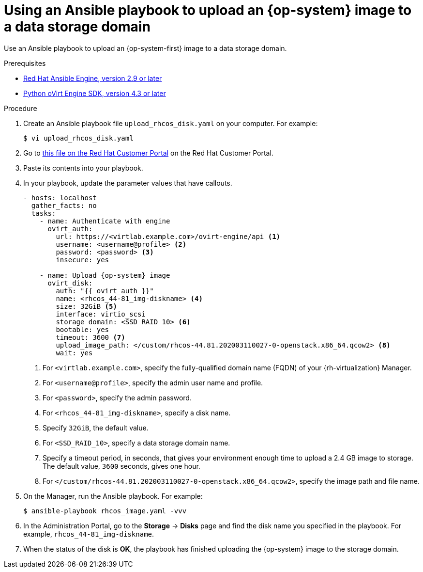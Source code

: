 // Module included in the following assemblies:
//
// * installing/installing_rhv/installing-rhv-creating-custom-vm.adoc

[id="installing-rhv-using-ansible-playbook_{context}"]
= Using an Ansible playbook to upload an {op-system} image to a data storage domain

Use an Ansible playbook to upload an {op-system-first} image to a data storage domain.

.Prerequisites

* link:https://access.redhat.com/articles/3174981[Red Hat Ansible Engine, version 2.9 or later]
* link:https://access.redhat.com/documentation/en-us/red_hat_virtualization/4.3/html-single/python_sdk_guide/index[Python oVirt Engine SDK, version 4.3 or later]

.Procedure

. Create an Ansible playbook file `upload_rhcos_disk.yaml` on your computer. For example:
+
----
$ vi upload_rhcos_disk.yaml
----
. Go to link:https://access.redhat.com/sites/default/files/attachments/upload_rhcos_disk.yml[this file on the Red Hat Customer Portal] on the Red Hat Customer Portal.
. Paste its contents into your playbook.
. In your playbook, update the parameter values that have callouts.
+
[source,yaml,subs="attributes+"]
----
- hosts: localhost
  gather_facts: no
  tasks:
    - name: Authenticate with engine
      ovirt_auth:
        url: https://<virtlab.example.com>/ovirt-engine/api <1>
        username: <username@profile> <2>
        password: <password> <3>
        insecure: yes

    - name: Upload {op-system} image
      ovirt_disk:
        auth: "{{ ovirt_auth }}"
        name: <rhcos_44-81_img-diskname> <4>
        size: 32GiB <5>
        interface: virtio_scsi
        storage_domain: <SSD_RAID_10> <6>
        bootable: yes
        timeout: 3600 <7>
        upload_image_path: </custom/rhcos-44.81.202003110027-0-openstack.x86_64.qcow2> <8>
        wait: yes
----
<1> For `<virtlab.example.com>`, specify the fully-qualified domain name (FQDN) of your {rh-virtualization} Manager.
<2> For `<username@profile>`, specify the admin user name and profile.
<3> For `<password>`, specify the admin password.
<4> For `<rhcos_44-81_img-diskname>`, specify a disk name.
<5> Specify `32GiB`, the default value.
<6> For `<SSD_RAID_10>`, specify a data storage domain name.
<7> Specify a timeout period, in seconds, that gives your environment enough time to upload a 2.4 GB image to storage. The default value, `3600` seconds, gives one hour.
<8> For `</custom/rhcos-44.81.202003110027-0-openstack.x86_64.qcow2>`, specify the image path and file name.
+
. On the Manager, run the Ansible playbook. For example:
+
----
$ ansible-playbook rhcos_image.yaml -vvv
----

. In the Administration Portal, go to the *Storage* -> *Disks* page and find the disk name you specified in the playbook. For example, `rhcos_44-81_img-diskname`.
. When the status of the disk is *OK*, the playbook has finished uploading the {op-system} image to the storage domain.
